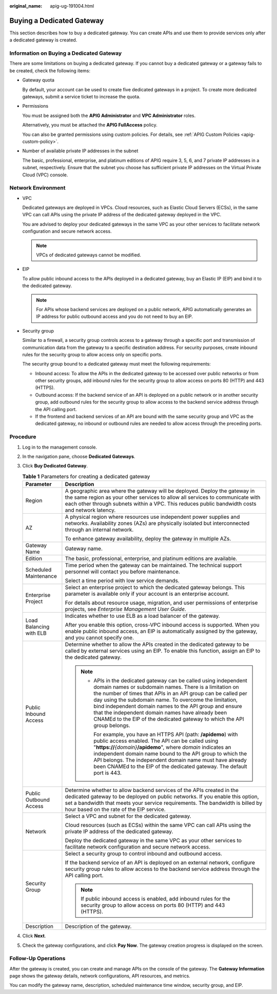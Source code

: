 :original_name: apig-ug-191004.html

.. _apig-ug-191004:

Buying a Dedicated Gateway
==========================

This section describes how to buy a dedicated gateway. You can create APIs and use them to provide services only after a dedicated gateway is created.

Information on Buying a Dedicated Gateway
-----------------------------------------

There are some limitations on buying a dedicated gateway. If you cannot buy a dedicated gateway or a gateway fails to be created, check the following items:

-  Gateway quota

   By default, your account can be used to create five dedicated gateways in a project. To create more dedicated gateways, submit a service ticket to increase the quota.

-  Permissions

   You must be assigned both the **APIG Administrator** and **VPC Administrator** roles.

   Alternatively, you must be attached the **APIG FullAccess** policy.

   You can also be granted permissions using custom policies. For details, see :ref:`APIG Custom Policies <apig-custom-policy>`.

-  Number of available private IP addresses in the subnet

   The basic, professional, enterprise, and platinum editions of APIG require 3, 5, 6, and 7 private IP addresses in a subnet, respectively. Ensure that the subnet you choose has sufficient private IP addresses on the Virtual Private Cloud (VPC) console.

Network Environment
-------------------

-  VPC

   Dedicated gateways are deployed in VPCs. Cloud resources, such as Elastic Cloud Servers (ECSs), in the same VPC can call APIs using the private IP address of the dedicated gateway deployed in the VPC.

   You are advised to deploy your dedicated gateways in the same VPC as your other services to facilitate network configuration and secure network access.

   .. note::

      VPCs of dedicated gateways cannot be modified.

-  EIP

   To allow public inbound access to the APIs deployed in a dedicated gateway, buy an Elastic IP (EIP) and bind it to the dedicated gateway.

   .. note::

      For APIs whose backend services are deployed on a public network, APIG automatically generates an IP address for public outbound access and you do not need to buy an EIP.

-  Security group

   Similar to a firewall, a security group controls access to a gateway through a specific port and transmission of communication data from the gateway to a specific destination address. For security purposes, create inbound rules for the security group to allow access only on specific ports.

   The security group bound to a dedicated gateway must meet the following requirements:

   -  Inbound access: To allow the APIs in the dedicated gateway to be accessed over public networks or from other security groups, add inbound rules for the security group to allow access on ports 80 (HTTP) and 443 (HTTPS).
   -  Outbound access: If the backend service of an API is deployed on a public network or in another security group, add outbound rules for the security group to allow access to the backend service address through the API calling port.
   -  If the frontend and backend services of an API are bound with the same security group and VPC as the dedicated gateway, no inbound or outbound rules are needed to allow access through the preceding ports.

Procedure
---------

#. Log in to the management console.
#. In the navigation pane, choose **Dedicated Gateways**.
#. Click **Buy Dedicated Gateway**.

   .. table:: **Table 1** Parameters for creating a dedicated gateway

      +-----------------------------------+--------------------------------------------------------------------------------------------------------------------------------------------------------------------------------------------------------------------------------------------------------------------------------------------------------------------------------------------------------------------------------------------------------------------------------------------------+
      | Parameter                         | Description                                                                                                                                                                                                                                                                                                                                                                                                                                      |
      +===================================+==================================================================================================================================================================================================================================================================================================================================================================================================================================================+
      | Region                            | A geographic area where the gateway will be deployed. Deploy the gateway in the same region as your other services to allow all services to communicate with each other through subnets within a VPC. This reduces public bandwidth costs and network latency.                                                                                                                                                                                   |
      +-----------------------------------+--------------------------------------------------------------------------------------------------------------------------------------------------------------------------------------------------------------------------------------------------------------------------------------------------------------------------------------------------------------------------------------------------------------------------------------------------+
      | AZ                                | A physical region where resources use independent power supplies and networks. Availability zones (AZs) are physically isolated but interconnected through an internal network.                                                                                                                                                                                                                                                                  |
      |                                   |                                                                                                                                                                                                                                                                                                                                                                                                                                                  |
      |                                   | To enhance gateway availability, deploy the gateway in multiple AZs.                                                                                                                                                                                                                                                                                                                                                                             |
      +-----------------------------------+--------------------------------------------------------------------------------------------------------------------------------------------------------------------------------------------------------------------------------------------------------------------------------------------------------------------------------------------------------------------------------------------------------------------------------------------------+
      | Gateway Name                      | Gateway name.                                                                                                                                                                                                                                                                                                                                                                                                                                    |
      +-----------------------------------+--------------------------------------------------------------------------------------------------------------------------------------------------------------------------------------------------------------------------------------------------------------------------------------------------------------------------------------------------------------------------------------------------------------------------------------------------+
      | Edition                           | The basic, professional, enterprise, and platinum editions are available.                                                                                                                                                                                                                                                                                                                                                                        |
      +-----------------------------------+--------------------------------------------------------------------------------------------------------------------------------------------------------------------------------------------------------------------------------------------------------------------------------------------------------------------------------------------------------------------------------------------------------------------------------------------------+
      | Scheduled Maintenance             | Time period when the gateway can be maintained. The technical support personnel will contact you before maintenance.                                                                                                                                                                                                                                                                                                                             |
      |                                   |                                                                                                                                                                                                                                                                                                                                                                                                                                                  |
      |                                   | Select a time period with low service demands.                                                                                                                                                                                                                                                                                                                                                                                                   |
      +-----------------------------------+--------------------------------------------------------------------------------------------------------------------------------------------------------------------------------------------------------------------------------------------------------------------------------------------------------------------------------------------------------------------------------------------------------------------------------------------------+
      | Enterprise Project                | Select an enterprise project to which the dedicated gateway belongs. This parameter is available only if your account is an enterprise account.                                                                                                                                                                                                                                                                                                  |
      |                                   |                                                                                                                                                                                                                                                                                                                                                                                                                                                  |
      |                                   | For details about resource usage, migration, and user permissions of enterprise projects, see *Enterprise Management User Guide*.                                                                                                                                                                                                                                                                                                                |
      +-----------------------------------+--------------------------------------------------------------------------------------------------------------------------------------------------------------------------------------------------------------------------------------------------------------------------------------------------------------------------------------------------------------------------------------------------------------------------------------------------+
      | Load Balancing with ELB           | Indicates whether to use ELB as a load balancer of the gateway.                                                                                                                                                                                                                                                                                                                                                                                  |
      |                                   |                                                                                                                                                                                                                                                                                                                                                                                                                                                  |
      |                                   | After you enable this option, cross-VPC inbound access is supported. When you enable public inbound access, an EIP is automatically assigned by the gateway, and you cannot specify one.                                                                                                                                                                                                                                                         |
      +-----------------------------------+--------------------------------------------------------------------------------------------------------------------------------------------------------------------------------------------------------------------------------------------------------------------------------------------------------------------------------------------------------------------------------------------------------------------------------------------------+
      | Public Inbound Access             | Determine whether to allow the APIs created in the dedicated gateway to be called by external services using an EIP. To enable this function, assign an EIP to the dedicated gateway.                                                                                                                                                                                                                                                            |
      |                                   |                                                                                                                                                                                                                                                                                                                                                                                                                                                  |
      |                                   | .. note::                                                                                                                                                                                                                                                                                                                                                                                                                                        |
      |                                   |                                                                                                                                                                                                                                                                                                                                                                                                                                                  |
      |                                   |    -  APIs in the dedicated gateway can be called using independent domain names or subdomain names. There is a limitation on the number of times that APIs in an API group can be called per day using the subdomain name. To overcome the limitation, bind independent domain names to the API group and ensure that the independent domain names have already been CNAMEd to the EIP of the dedicated gateway to which the API group belongs. |
      |                                   |                                                                                                                                                                                                                                                                                                                                                                                                                                                  |
      |                                   |       For example, you have an HTTPS API (path: **/apidemo**) with public access enabled. The API can be called using "**https://**\ *{domain}*\ **/apidemo**", where *domain* indicates an independent domain name bound to the API group to which the API belongs. The independent domain name must have already been CNAMEd to the EIP of the dedicated gateway. The default port is 443.                                                     |
      +-----------------------------------+--------------------------------------------------------------------------------------------------------------------------------------------------------------------------------------------------------------------------------------------------------------------------------------------------------------------------------------------------------------------------------------------------------------------------------------------------+
      | Public Outbound Access            | Determine whether to allow backend services of the APIs created in the dedicated gateway to be deployed on public networks. If you enable this option, set a bandwidth that meets your service requirements. The bandwidth is billed by hour based on the rate of the EIP service.                                                                                                                                                               |
      +-----------------------------------+--------------------------------------------------------------------------------------------------------------------------------------------------------------------------------------------------------------------------------------------------------------------------------------------------------------------------------------------------------------------------------------------------------------------------------------------------+
      | Network                           | Select a VPC and subnet for the dedicated gateway.                                                                                                                                                                                                                                                                                                                                                                                               |
      |                                   |                                                                                                                                                                                                                                                                                                                                                                                                                                                  |
      |                                   | Cloud resources (such as ECSs) within the same VPC can call APIs using the private IP address of the dedicated gateway.                                                                                                                                                                                                                                                                                                                          |
      |                                   |                                                                                                                                                                                                                                                                                                                                                                                                                                                  |
      |                                   | Deploy the dedicated gateway in the same VPC as your other services to facilitate network configuration and secure network access.                                                                                                                                                                                                                                                                                                               |
      +-----------------------------------+--------------------------------------------------------------------------------------------------------------------------------------------------------------------------------------------------------------------------------------------------------------------------------------------------------------------------------------------------------------------------------------------------------------------------------------------------+
      | Security Group                    | Select a security group to control inbound and outbound access.                                                                                                                                                                                                                                                                                                                                                                                  |
      |                                   |                                                                                                                                                                                                                                                                                                                                                                                                                                                  |
      |                                   | If the backend service of an API is deployed on an external network, configure security group rules to allow access to the backend service address through the API calling port.                                                                                                                                                                                                                                                                 |
      |                                   |                                                                                                                                                                                                                                                                                                                                                                                                                                                  |
      |                                   | .. note::                                                                                                                                                                                                                                                                                                                                                                                                                                        |
      |                                   |                                                                                                                                                                                                                                                                                                                                                                                                                                                  |
      |                                   |    If public inbound access is enabled, add inbound rules for the security group to allow access on ports 80 (HTTP) and 443 (HTTPS).                                                                                                                                                                                                                                                                                                             |
      +-----------------------------------+--------------------------------------------------------------------------------------------------------------------------------------------------------------------------------------------------------------------------------------------------------------------------------------------------------------------------------------------------------------------------------------------------------------------------------------------------+
      | Description                       | Description of the gateway.                                                                                                                                                                                                                                                                                                                                                                                                                      |
      +-----------------------------------+--------------------------------------------------------------------------------------------------------------------------------------------------------------------------------------------------------------------------------------------------------------------------------------------------------------------------------------------------------------------------------------------------------------------------------------------------+

#. Click **Next**.
#. Check the gateway configurations, and click **Pay Now**. The gateway creation progress is displayed on the screen.

Follow-Up Operations
--------------------

After the gateway is created, you can create and manage APIs on the console of the gateway. The **Gateway Information** page shows the gateway details, network configurations, API resources, and metrics.

You can modify the gateway name, description, scheduled maintenance time window, security group, and EIP.
